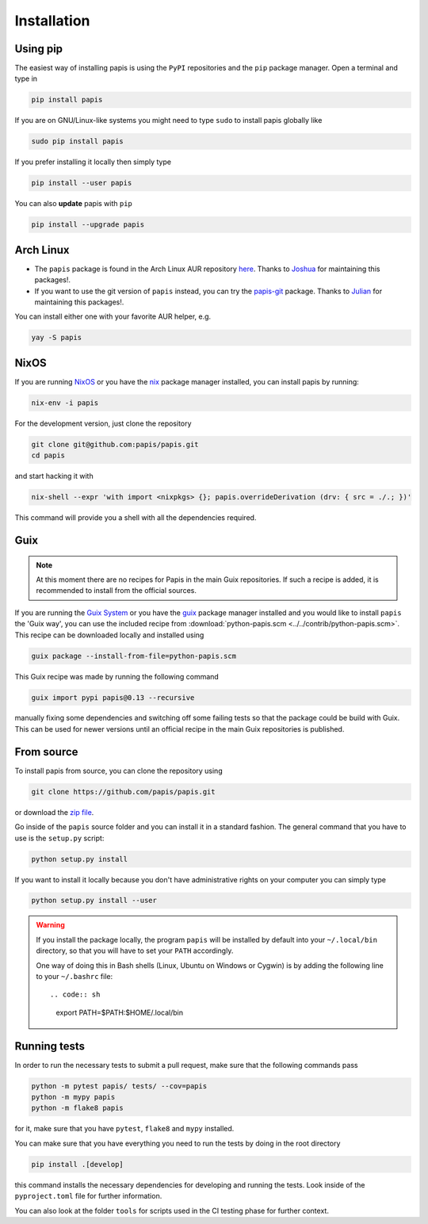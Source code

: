 Installation
============

.. image:: https://badge.fury.io/py/papis.svg
    :target: https://badge.fury.io/py/papis

.. image:: https://repology.org/badge/vertical-allrepos/papis.svg
    :target: https://repology.org/project/papis/versions

Using pip
---------

The easiest way of installing papis is using the ``PyPI`` repositories and
the ``pip`` package manager. Open a terminal and type in

.. code:: sh

    pip install papis

If you are on GNU/Linux-like systems you might need to type ``sudo`` to install
papis globally like

.. code:: sh

    sudo pip install papis

If you prefer installing it locally then simply type

.. code:: sh

    pip install --user papis

You can also **update** papis with ``pip``

.. code:: sh

    pip install --upgrade papis


Arch Linux
----------

- The ``papis`` package is found in the Arch Linux AUR repository
  `here <https://aur.archlinux.org/packages/papis/>`__.
  Thanks to `Joshua <https://jpellis.me/>`__ for maintaining this packages!.
- If you want to use the git version of ``papis`` instead, you can try
  the `papis-git <https://aur.archlinux.org/packages/papis-git/>`__ package.
  Thanks to `Julian <https://julianhauser.com/>`__ for maintaining this packages!.

You can install either one with your favorite AUR helper, e.g.

.. code:: sh

    yay -S papis

NixOS
-----

If you are running `NixOS <https://nixos.org/>`__ or you have the
`nix <https://github.com/NixOS/nix>`__ package manager installed, you can install
papis by running:

.. code:: sh

    nix-env -i papis

For the development version, just clone the repository

.. code:: sh

    git clone git@github.com:papis/papis.git
    cd papis

and start hacking it with

.. code:: sh

    nix-shell --expr 'with import <nixpkgs> {}; papis.overrideDerivation (drv: { src = ./.; })'

This command will provide you a shell with all the dependencies required.


Guix
----

.. note::

    At this moment there are no recipes for Papis in the main Guix repositories.
    If such a recipe is added, it is recommended to install from the official
    sources.

If you are running the `Guix System <https://guix.gnu.org/>`__ or you have the
`guix <https://guix.gnu.org/>`__ package manager installed and you would like
to install ``papis`` the 'Guix way', you can use the included recipe from
:download:`python-papis.scm <../../contrib/python-papis.scm>`. This recipe can
be downloaded locally and installed using

.. code:: sh

    guix package --install-from-file=python-papis.scm

This Guix recipe was made by running the following command

.. code:: sh

  guix import pypi papis@0.13 --recursive

manually fixing some dependencies and switching off some failing tests so
that the package could be build with Guix. This can be used for newer versions
until an official recipe in the main Guix repositories is published.

From source
-----------

To install papis from source, you can clone the repository using

.. code:: sh

    git clone https://github.com/papis/papis.git

or download the
`zip file <https://github.com/papis/papis/archive/refs/heads/main.zip>`__.

Go inside of the ``papis`` source folder and you can install it in a standard
fashion. The general command that you have to use is the ``setup.py`` script:

.. code:: sh

    python setup.py install

If you want to install it locally because you don't have administrative
rights on your computer you can simply type

.. code:: sh

    python setup.py install --user

.. warning::

    If you install the package locally, the program ``papis`` will be installed
    by default into your ``~/.local/bin`` directory, so that you will have to
    set your ``PATH`` accordingly.

    One way of doing this in Bash shells (Linux, Ubuntu on Windows or Cygwin) is
    by adding the following line to your ``~/.bashrc`` file::

    .. code:: sh

        export PATH=$PATH:$HOME/.local/bin

Running tests
-------------

In order to run the necessary tests to submit a pull request, make sure that
the following commands pass

.. code:: sh

    python -m pytest papis/ tests/ --cov=papis
    python -m mypy papis
    python -m flake8 papis

for it, make sure that you have ``pytest``, ``flake8`` and ``mypy``
installed.

You can make sure that you have everything you need to run the tests
by doing in the root directory

.. code:: sh

    pip install .[develop]

this command installs the necessary dependencies for developing
and running the tests. Look inside of the ``pyproject.toml`` file for
further information.

You can also look at the folder ``tools`` for scripts used in the
CI testing phase for further context.
